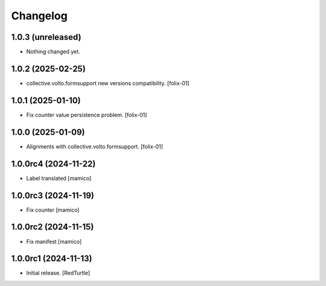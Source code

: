 Changelog
=========


1.0.3 (unreleased)
------------------

- Nothing changed yet.


1.0.2 (2025-02-25)
------------------

- collective.volto.formsupport new versions compatibility.
  [folix-01]


1.0.1 (2025-01-10)
------------------

- Fix counter value persistence problem.
  [folix-01]


1.0.0 (2025-01-09)
------------------

- Alignments with collective.volto.formsupport.
  [folix-01]


1.0.0rc4 (2024-11-22)
---------------------

- Label translated
  [mamico]


1.0.0rc3 (2024-11-19)
---------------------

- Fix counter
  [mamico]


1.0.0rc2 (2024-11-15)
---------------------

- Fix manifest
  [mamico]


1.0.0rc1 (2024-11-13)
---------------------

- Initial release.
  [RedTurtle]
